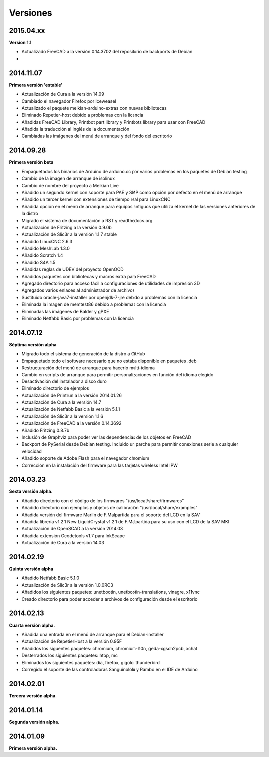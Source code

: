 .. :changelog:

=========
Versiones
=========

2015.04.xx
~~~~~~~~~

**Version 1.1**

* Actualizado FreeCAD a la versión 0.14.3702 del repositorio de backports de Debian
*


2014.11.07
~~~~~~~~~~

**Primera versión 'estable'**

* Actualización de Cura a la versión 14.09
* Cambiado el navegador Firefox por Iceweasel
* Actualizado el paquete meikian-arduino-extras con nuevas bibliotecas
* Eliminado Repetier-host debido a problemas con la licencia
* Añadidas FreeCAD Library, Printbot part library y Printbots library para usar con FreeCAD
* Añadida la traducción al inglés de la documentación
* Cambiadas las imágenes del menú de arranque y del fondo del escritorio


2014.09.28
~~~~~~~~~~

**Primera versión beta**

* Empaquetados los binarios de Arduino de arduino.cc por varios problemas en los paquetes de Debian testing
* Cambio de la imagen de arranque de isolinux
* Cambio de nombre del proyecto a Meikian Live 
* Añadido un segundo kernel con soporte para PAE y SMP como opción por defecto en el menú de arranque
* Añadido un tercer kernel con extensiones de tiempo real para LinuxCNC
* Añadida opción en el menú de arranque para equipos antiguos que utiliza el kernel de las versiones anteriores de la distro
* Migrado el sistema de documentación a RST y readthedocs.org
* Actualización de Fritzing a la versión 0.9.0b
* Actualización de Slic3r a la versión 1.1.7 stable
* Añadido LinuxCNC 2.6.3
* Añadido MeshLab 1.3.0
* Añadido Scratch 1.4
* Añadido S4A 1.5 
* Añadidas reglas de UDEV del proyecto OpenOCD
* Añadidos paquetes con bibliotecas y macros extra para FreeCAD
* Agregado directorio para acceso fácil a configuraciones de utilidades de impresión 3D
* Agregados varios enlaces al administrador de archivos
* Sustituido oracle-java7-installer por openjdk-7-jre debido a problemas con la licencia
* Eliminada la imagen de memtest86 debido a problemas con la licencia
* Eliminadas las imágenes de Balder y gPXE 
* Eliminado Netfabb Basic por problemas con la licencia


2014.07.12
~~~~~~~~~~

**Séptima versión alpha**

* Migrado todo el sistema de generación de la distro a GitHub
* Empaquetado todo el software necesario que no estaba disponible en paquetes .deb
* Restructuración del menú de arranque para hacerlo multi-idioma
* Cambio en scripts de arranque para permitir personalizaciones en función del idioma elegido
* Desactivación del instalador a disco duro
* Eliminado directorio de ejemplos
* Actualización de Printrun a la versión 2014.01.26
* Actualización de Cura a la versión 14.7
* Actualización de Netfabb Basic a la versión 5.1.1
* Actualización de Slic3r a la versión 1.1.6
* Actualización de FreeCAD a la versión 0.14.3692
* Añadido Fritzing 0.8.7b
* Inclusión de Graphviz para poder ver las dependencias de los objetos en FreeCAD
* Backport de PySerial desde Debian testing. Incluido un parche para permitir conexiones serie a cualquier velocidad
* Añadido soporte de Adobe Flash para el navegador chromium
* Corrección en la instalación del firmware para las tarjetas wireless Intel IPW


2014.03.23
~~~~~~~~~~

**Sexta versión alpha.**

* Añadido directorio con el código de los firmwares "/usr/local/share/firmwares"
* Añadido directorio con ejemplos y objetos de calibración "/usr/local/share/examples"
* Añadida versión del firmware Marlin de F.Malpartida para el soporte del LCD en la SAV
* Añadida librería v1.2.1 New LiquidCrystal v1.2.1 de F.Malpartida para su uso con el LCD de la SAV MKI
* Actualización de OpenSCAD a la versión 2014.03
* Añadida extensión Gcodetools v1.7 para InkScape
* Actualización de Cura a la versión 14.03


2014.02.19
~~~~~~~~~~

**Quinta versión alpha**

* Añadido Netfabb Basic 5.1.0
* Actualización de Slic3r a la versión 1.0.0RC3
* Añadidos los siguientes paquetes: unetbootin, unetbootin-translations, vinagre, x11vnc
* Creado directorio para poder acceder a archivos de configuración desde el escritorio


2014.02.13
~~~~~~~~~~

**Cuarta versión alpha.**

* Añadida una entrada en el menú de arranque para el Debian-installer
* Actualización de RepetierHost a la versión 0.95F
* Añadidos los siguentes paquetes: chromium, chromium-l10n, geda-xgsch2pcb, xchat
* Desterrados los siguientes paquetes: htop, mc
* Eliminados los siguientes paquetes: dia, firefox, gigolo, thunderbird
* Corregido el soporte de las controladoras Sanguinololu y Rambo en el IDE de Arduino


2014.02.01
~~~~~~~~~~

**Tercera versión alpha.**


2014.01.14
~~~~~~~~~~

**Segunda versión alpha.**


2014.01.09
~~~~~~~~~~

**Primera versión alpha.**

